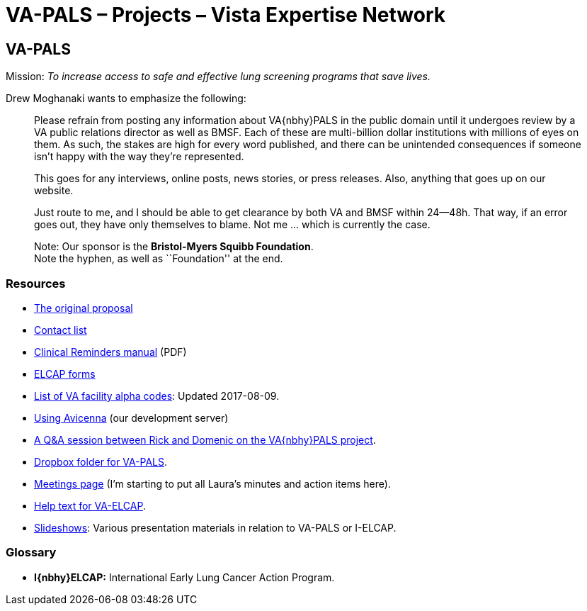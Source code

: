 :doctitle:    VA-PALS – Projects – Vista Expertise Network

== VA-PALS

Mission: __To increase access to safe and effective lung screening programs
that save lives.__

Drew Moghanaki wants to emphasize the following:

[quote]
_______________________________________________________________________________
Please refrain from posting any information about VA{nbhy}PALS in the public
domain until it undergoes review by a VA public relations director as well as
BMSF. Each of these are multi-billion dollar institutions with millions of eyes
on them. As such, the stakes are high for every word published, and there can
be unintended consequences if someone isn't happy with the way they're
represented.

This goes for any interviews, online posts, news stories, or press releases.
Also, anything that goes up on our website.

Just route to me, and I should be able to get clearance by both VA and BMSF
within 24--48h. That way, if an error goes out, they have only themselves to
blame. Not me ... which is currently the case.

Note: Our sponsor is the **Bristol-Myers Squibb Foundation**. +
Note the hyphen, as well as ``Foundation'' at the end.
_______________________________________________________________________________

=== Resources

[options="compact"]
* link:bmsf-proposal-2017/[The original proposal]
* link:contacts.html[Contact list]
* https://www.va.gov/vdl/documents/Clinical/CPRS-Clinical_Reminders/pxrm_2_6_um.pdf[Clinical Reminders manual] (PDF)
* link:elcap-forms/[ELCAP forms]
* link:va-facility-alpha-codes.html[List of VA facility alpha codes]: Updated
  2017-08-09.
* link:using-avicenna.html[Using Avicenna] (our development server)
* link:rick-and-domenic-q-and-a.html[A Q&A session between Rick and Domenic on
  the VA{nbhy}PALS project].
* https://www.dropbox.com/l/scl/AACw0eaDZrZQQlhbN77ukeNN2sbXlfraAqg[Dropbox folder for VA-PALS].
* link:meetings.html[Meetings page] (I'm starting to put all Laura's minutes and action items here).
* link:help-text-for-va-elcap.html[Help text for VA-ELCAP].
* link:slideshow/[Slideshows]: Various presentation materials in relation to
  [nowrap]##VA-PALS## or [nowrap]##I-ELCAP##.

=== Glossary

* **I{nbhy}ELCAP:** International Early Lung Cancer Action Program.

